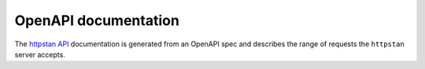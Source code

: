 OpenAPI documentation
=====================

The `httpstan API <api.html>`_ documentation is generated from an OpenAPI spec
and describes the range of requests the ``httpstan`` server accepts.
